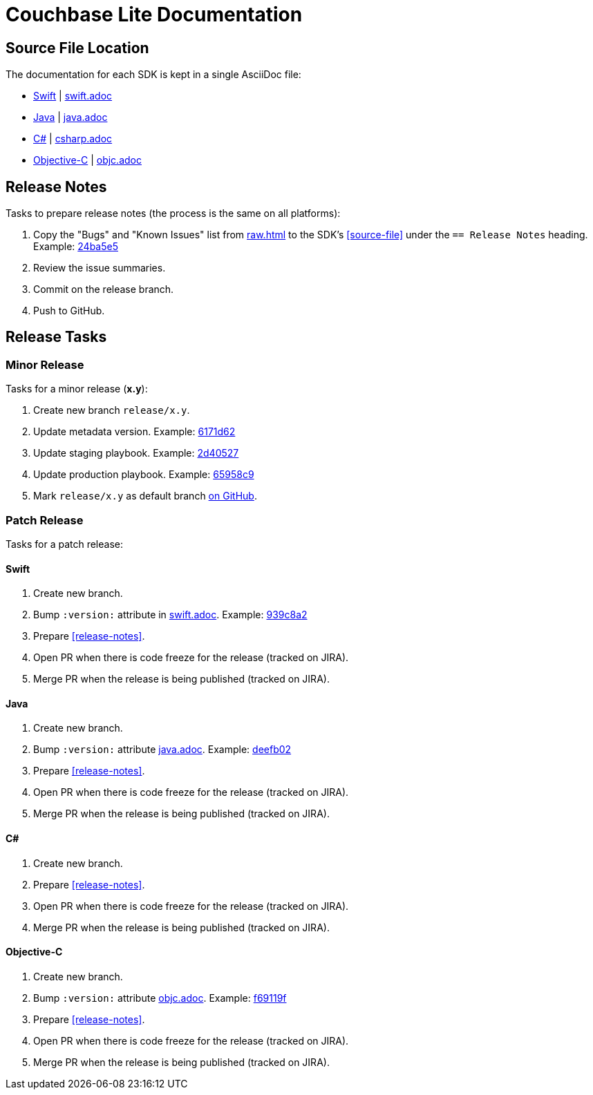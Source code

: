 = Couchbase Lite Documentation

== Source File Location

The documentation for each SDK is kept in a single AsciiDoc file:

- https://docs.couchbase.com/couchbase-lite/current/swift.html[Swift] | link:modules/ROOT/pages/swift.adoc[swift.adoc]
- https://docs.couchbase.com/couchbase-lite/current/java.html[Java] | link:modules/ROOT/pages/java.adoc[java.adoc]
- https://docs.couchbase.com/couchbase-lite/current/csharp.html[C#] | link:modules/ROOT/pages/csharp.adoc[csharp.adoc]
- https://docs.couchbase.com/couchbase-lite/current/objc.html[Objective-C] | link:modules/ROOT/pages/objc.adoc[objc.adoc]

== Release Notes

Tasks to prepare release notes (the process is the same on all platforms):

. Copy the "Bugs" and "Known Issues" list from http://docs-build.sc.couchbase.com/release-notes/raw.html[raw.html] to the SDK's <<source-file>> under the `== Release Notes` heading. Example: https://github.com/couchbase/docs-couchbase-lite/commit/24ba5e56e3e8ae2588ff3c54e4374520a8037c68[24ba5e5]
. Review the issue summaries.
. Commit on the release branch.
. Push to GitHub.

// === How are the Bugs/Known Issue lists created?
//
// The script which outputs the contents of **raw.html** captures any issue where the **Issue Type** is **Bug**.
// To remove an issue from the **Bugs** list you can make it **Private** or change the **Issue Type** to a **Task** or **Improvement**.
//
// To change the text, you can update the issue title to see it reflected on **raw.html**.
//

== Release Tasks

=== Minor Release

Tasks for a minor release (*x.y*):

. Create new branch `release/x.y`.
. Update metadata version.
Example: https://github.com/couchbase/docs-couchbase-lite/commit/6171d62e826ee9fd181a39c79c3357c6dff646c9[6171d62]
. Update staging playbook.
Example: https://github.com/couchbase/docs-site/commit/2d40527b17a8fe8f3648ff2b0610374a2f1bb7cb[2d40527]
. Update production playbook.
Example: https://github.com/couchbase/docs-site/commit/65958c96dd27f96c3b3f7b290c7f73aa55a80573[65958c9]
. Mark `release/x.y` as default branch https://github.com/couchbase/docs-couchbase-lite/settings/branches[on GitHub].

=== Patch Release

Tasks for a patch release:

==== Swift

. Create new branch.
. Bump `:version:` attribute in link:modules/ROOT/pages/swift.adoc[swift.adoc].
Example: https://github.com/couchbase/docs-couchbase-lite/commit/939c8a2e982eae01e12a21bdee0b5b54a6e3077c[939c8a2]
. Prepare <<release-notes>>.
. Open PR when there is code freeze for the release (tracked on JIRA).
. Merge PR when the release is being published (tracked on JIRA).

==== Java

. Create new branch.
. Bump `:version:` attribute link:modules/ROOT/pages/java.adoc[java.adoc].
Example: https://github.com/couchbase/docs-couchbase-lite/commit/deefb029180808d533f41e1dbb28bd44ddb17a7c[deefb02]
. Prepare <<release-notes>>.
. Open PR when there is code freeze for the release (tracked on JIRA).
. Merge PR when the release is being published (tracked on JIRA).

==== C#

. Create new branch.
. Prepare <<release-notes>>.
. Open PR when there is code freeze for the release (tracked on JIRA).
. Merge PR when the release is being published (tracked on JIRA).

==== Objective-C

. Create new branch.
. Bump `:version:` attribute link:modules/ROOT/pages/objc.adoc[objc.adoc].
Example: https://github.com/couchbase/docs-couchbase-lite/commit/f69119fce3c4d74e88fe38b61bb5b85cf5f06a5c[f69119f]
. Prepare <<release-notes>>.
. Open PR when there is code freeze for the release (tracked on JIRA).
. Merge PR when the release is being published (tracked on JIRA).

